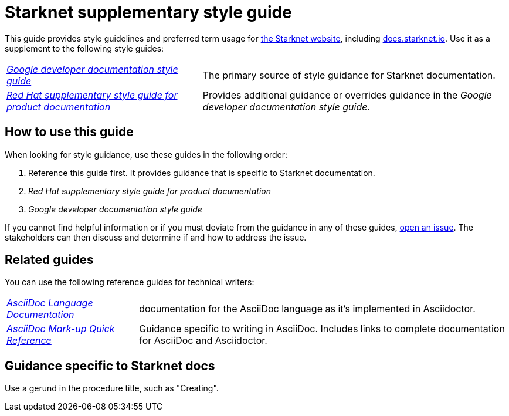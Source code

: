[id="overview"]
= Starknet supplementary style guide
:toc: macro

This guide provides style guidelines and preferred term usage for link:https://starknet.io/[the Starknet website], including link:http://docs.starknet.io[docs.starknet.io]. Use it as a supplement to the following style guides:

[horizontal]
link:https://developers.google.com/style[_Google developer documentation style guide_]:: The primary source of style guidance for Starknet documentation.
link:https://redhat-documentation.github.io/supplementary-style-guide/[_Red Hat supplementary style guide for product documentation_]:: Provides additional guidance or overrides guidance in the _Google developer documentation style guide_.

[#how_to_use_this_guide]
== How to use this guide

When looking for style guidance, use these guides in the following order:

. Reference this guide first. It provides guidance that is specific to Starknet documentation.
. _Red Hat supplementary style guide for product documentation_
. _Google developer documentation style guide_

If you cannot find helpful information or if you must deviate from the guidance in any of these guides, https://github.com/starknet-io/starknet-docs-style-guide/issues[open an issue]. The stakeholders can then discuss and determine if and how to address the issue.

[[_related_guides]]
== Related guides

You can use the following reference guides for technical writers:

[horizontal]
link:https://docs.asciidoctor.org/asciidoc/latest/[_AsciiDoc Language Documentation_]:: documentation for the AsciiDoc language as it’s implemented in Asciidoctor.
link:https://redhat-documentation.github.io/asciidoc-markup-conventions/[_AsciiDoc Mark-up Quick Reference_]:: Guidance specific to writing in AsciiDoc. Includes links to complete documentation for AsciiDoc and Asciidoctor.

== Guidance specific to Starknet docs

Use a gerund in the procedure title, such as "Creating".
